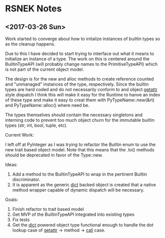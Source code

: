 * RSNEK Notes
** <2017-03-26 Sun>

   Work started to converge about how to initalize instances of
   builtin types so as the cleanup happens.

   Due to this I have decided to start trying to interface out what it
   means to initialize an instance of a type. The work on this is
   centered around the BuiltinTypeAPI (will probably change names to
   the PrimitiveTypeAPI) which is not part of the current object
   model.

   The design is for the new and alloc methods to create reference
   counted and "unmanaged" instances of the type, respectively. Since
   the builtin types are hard coded and do not necessarily conform to
   and object __getattr__ style dispatch I think this will make it
   easy for the Runtime to hanve an index of these type and make it
   easy to creat them with PyTypeName::new(&rt) and
   PyTypeName::alloc() where need be.

   The types themselves should contain the necessary singletons and
   interning code to prevent too much object churn for the immutable
   builtin types (str, int, bool, tuple, etc).

   Current Work:

   I left off at PyInteger as I was trying to refactor the Builtin
   enum to use the new trait based object model. Note that this means
   that the .to() methods should be deprecated in favor of the
   Type::new.

   Ideas:

   1. Add a method to the BuiltinTypeAPI to wrap in the pertinent Builtin
      discriminator.
   2. It is apparent as the generic __dict__ backed object is created
      that a native method wrapper capable of dynamic dispatch will be
      necessary.

   Goals:

   1. Finish refactor to trait based model
   2. Get MVP of the BuiltinTypeAPI integrated into existing types
   3. Fix tests
   4. Get the __dict__ powered object type functional enough to handle the
     dot lookup case of  __getattr__ -> method -> __call__ case.
